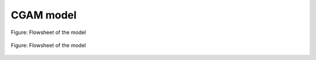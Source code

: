 .. _examples_cgam_label:

**********
CGAM model
**********

.. figure:: /_static/images/flowsheets/cgam.svg
    :align: center
    :alt: CGAM flowsheet
    :figclass: only-light

    Figure: Flowsheet of the model

.. figure:: /_static/images/flowsheets/cgam_darkmode.svg
    :align: center
    :alt: CGAM flowsheet
    :figclass: only-dark

    Figure: Flowsheet of the model
